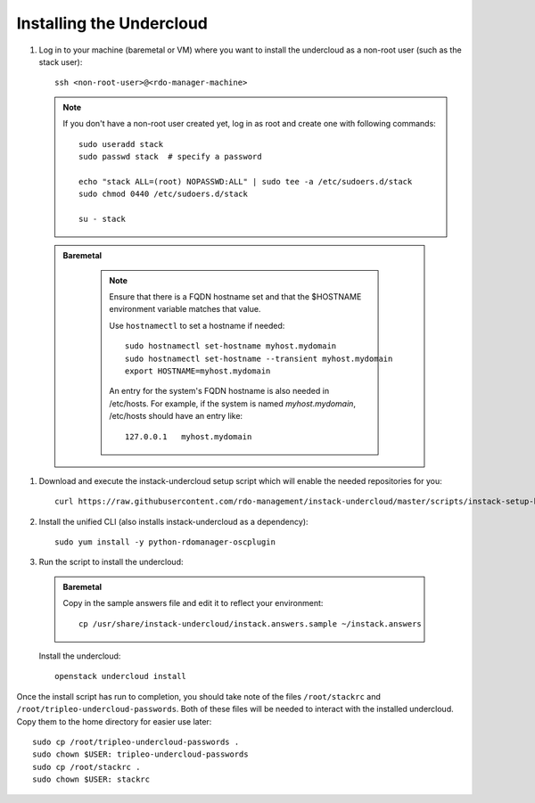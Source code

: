 Installing the Undercloud
==========================

#. Log in to your machine (baremetal or VM) where you want to install the
   undercloud as a non-root user (such as the stack user)::

       ssh <non-root-user>@<rdo-manager-machine>

   .. note::
      If you don't have a non-root user created yet, log in as root and create
      one with following commands::

          sudo useradd stack
          sudo passwd stack  # specify a password

          echo "stack ALL=(root) NOPASSWD:ALL" | sudo tee -a /etc/sudoers.d/stack
          sudo chmod 0440 /etc/sudoers.d/stack

          su - stack

  .. admonition:: Baremetal
     :class: baremetal

      .. note:: Ensure that there is a FQDN hostname set and that the $HOSTNAME
         environment variable matches that value.

         Use ``hostnamectl`` to set a hostname if needed::

            sudo hostnamectl set-hostname myhost.mydomain
            sudo hostnamectl set-hostname --transient myhost.mydomain
            export HOSTNAME=myhost.mydomain

         An entry for the system's FQDN hostname is also needed in /etc/hosts.
         For example, if the system is named *myhost.mydomain*, /etc/hosts should have
         an entry like::

            127.0.0.1   myhost.mydomain


#. Download and execute the instack-undercloud setup script which will enable
   the needed repositories for you:

   .. only:: internal

      .. admonition:: RHEL
         :class: rhel

          Enable rhos-release::

              export RUN_RHOS_RELEASE=1

   ::

       curl https://raw.githubusercontent.com/rdo-management/instack-undercloud/master/scripts/instack-setup-host | bash -x


#. Install the unified CLI (also installs instack-undercloud as a dependency)::

    sudo yum install -y python-rdomanager-oscplugin


#. Run the script to install the undercloud:

  .. admonition:: Baremetal
     :class: baremetal

     Copy in the sample answers file and edit it to reflect your environment::

        cp /usr/share/instack-undercloud/instack.answers.sample ~/instack.answers


  Install the undercloud::

      openstack undercloud install


Once the install script has run to completion, you should take note of the
files ``/root/stackrc`` and ``/root/tripleo-undercloud-passwords``. Both of
these files will be needed to interact with the installed undercloud. Copy them
to the home directory for easier use later::

    sudo cp /root/tripleo-undercloud-passwords .
    sudo chown $USER: tripleo-undercloud-passwords
    sudo cp /root/stackrc .
    sudo chown $USER: stackrc
